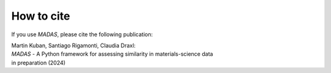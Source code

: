 .. _cite:

How to cite
===================================

If you use `MADAS`, please cite the following publication:


| Martin Kuban, Santiago Rigamonti, Claudia Draxl: 
| *MADAS* - A Python framework for assessing similarity in materials-science data 
| in preparation (2024)